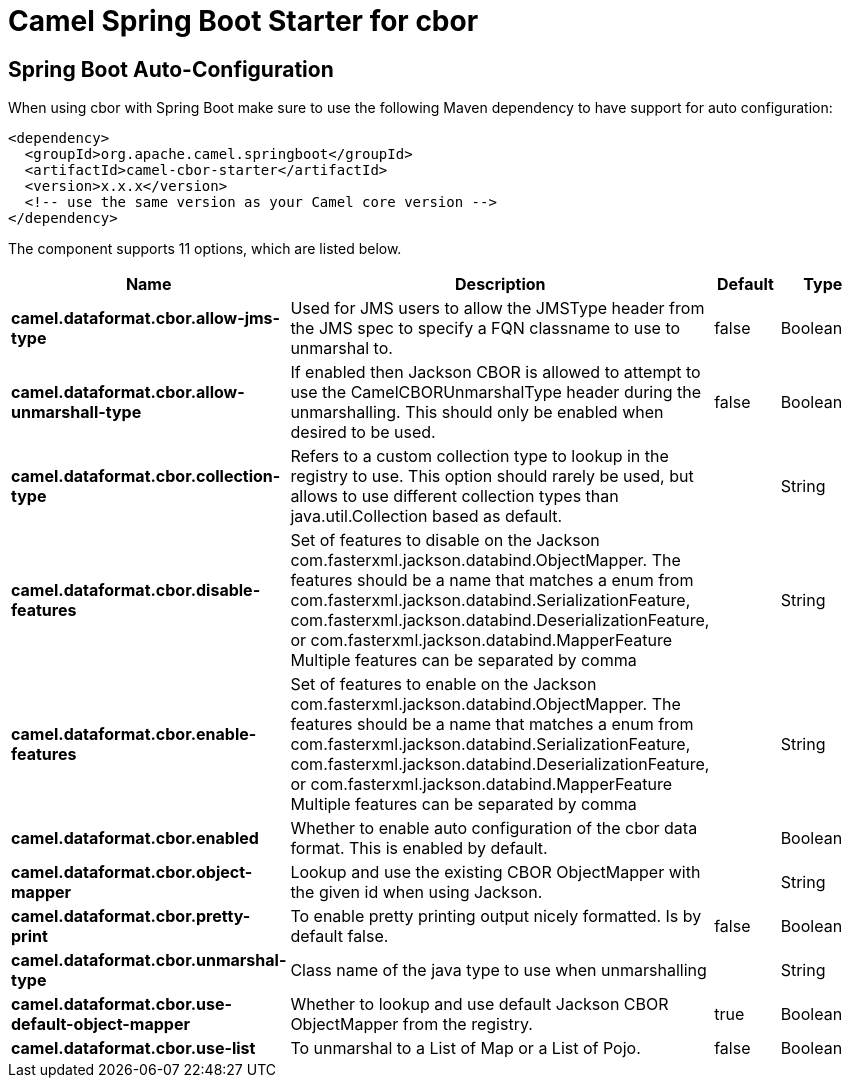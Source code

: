 // spring-boot-auto-configure options: START
:page-partial:
:doctitle: Camel Spring Boot Starter for cbor

== Spring Boot Auto-Configuration

When using cbor with Spring Boot make sure to use the following Maven dependency to have support for auto configuration:

[source,xml]
----
<dependency>
  <groupId>org.apache.camel.springboot</groupId>
  <artifactId>camel-cbor-starter</artifactId>
  <version>x.x.x</version>
  <!-- use the same version as your Camel core version -->
</dependency>
----


The component supports 11 options, which are listed below.



[width="100%",cols="2,5,^1,2",options="header"]
|===
| Name | Description | Default | Type
| *camel.dataformat.cbor.allow-jms-type* | Used for JMS users to allow the JMSType header from the JMS spec to specify a FQN classname to use to unmarshal to. | false | Boolean
| *camel.dataformat.cbor.allow-unmarshall-type* | If enabled then Jackson CBOR is allowed to attempt to use the CamelCBORUnmarshalType header during the unmarshalling. This should only be enabled when desired to be used. | false | Boolean
| *camel.dataformat.cbor.collection-type* | Refers to a custom collection type to lookup in the registry to use. This option should rarely be used, but allows to use different collection types than java.util.Collection based as default. |  | String
| *camel.dataformat.cbor.disable-features* | Set of features to disable on the Jackson com.fasterxml.jackson.databind.ObjectMapper. The features should be a name that matches a enum from com.fasterxml.jackson.databind.SerializationFeature, com.fasterxml.jackson.databind.DeserializationFeature, or com.fasterxml.jackson.databind.MapperFeature Multiple features can be separated by comma |  | String
| *camel.dataformat.cbor.enable-features* | Set of features to enable on the Jackson com.fasterxml.jackson.databind.ObjectMapper. The features should be a name that matches a enum from com.fasterxml.jackson.databind.SerializationFeature, com.fasterxml.jackson.databind.DeserializationFeature, or com.fasterxml.jackson.databind.MapperFeature Multiple features can be separated by comma |  | String
| *camel.dataformat.cbor.enabled* | Whether to enable auto configuration of the cbor data format. This is enabled by default. |  | Boolean
| *camel.dataformat.cbor.object-mapper* | Lookup and use the existing CBOR ObjectMapper with the given id when using Jackson. |  | String
| *camel.dataformat.cbor.pretty-print* | To enable pretty printing output nicely formatted. Is by default false. | false | Boolean
| *camel.dataformat.cbor.unmarshal-type* | Class name of the java type to use when unmarshalling |  | String
| *camel.dataformat.cbor.use-default-object-mapper* | Whether to lookup and use default Jackson CBOR ObjectMapper from the registry. | true | Boolean
| *camel.dataformat.cbor.use-list* | To unmarshal to a List of Map or a List of Pojo. | false | Boolean
|===
// spring-boot-auto-configure options: END
